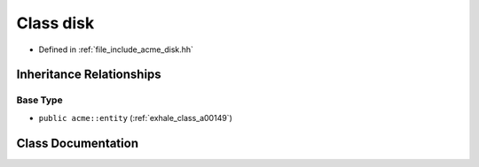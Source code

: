 .. _exhale_class_a00145:

Class disk
==========

- Defined in :ref:`file_include_acme_disk.hh`


Inheritance Relationships
-------------------------

Base Type
*********

- ``public acme::entity`` (:ref:`exhale_class_a00149`)


Class Documentation
-------------------


.. doxygenclass:: acme::disk
   :project: doc_cpp
   :members:
   :protected-members:
   :undoc-members:
